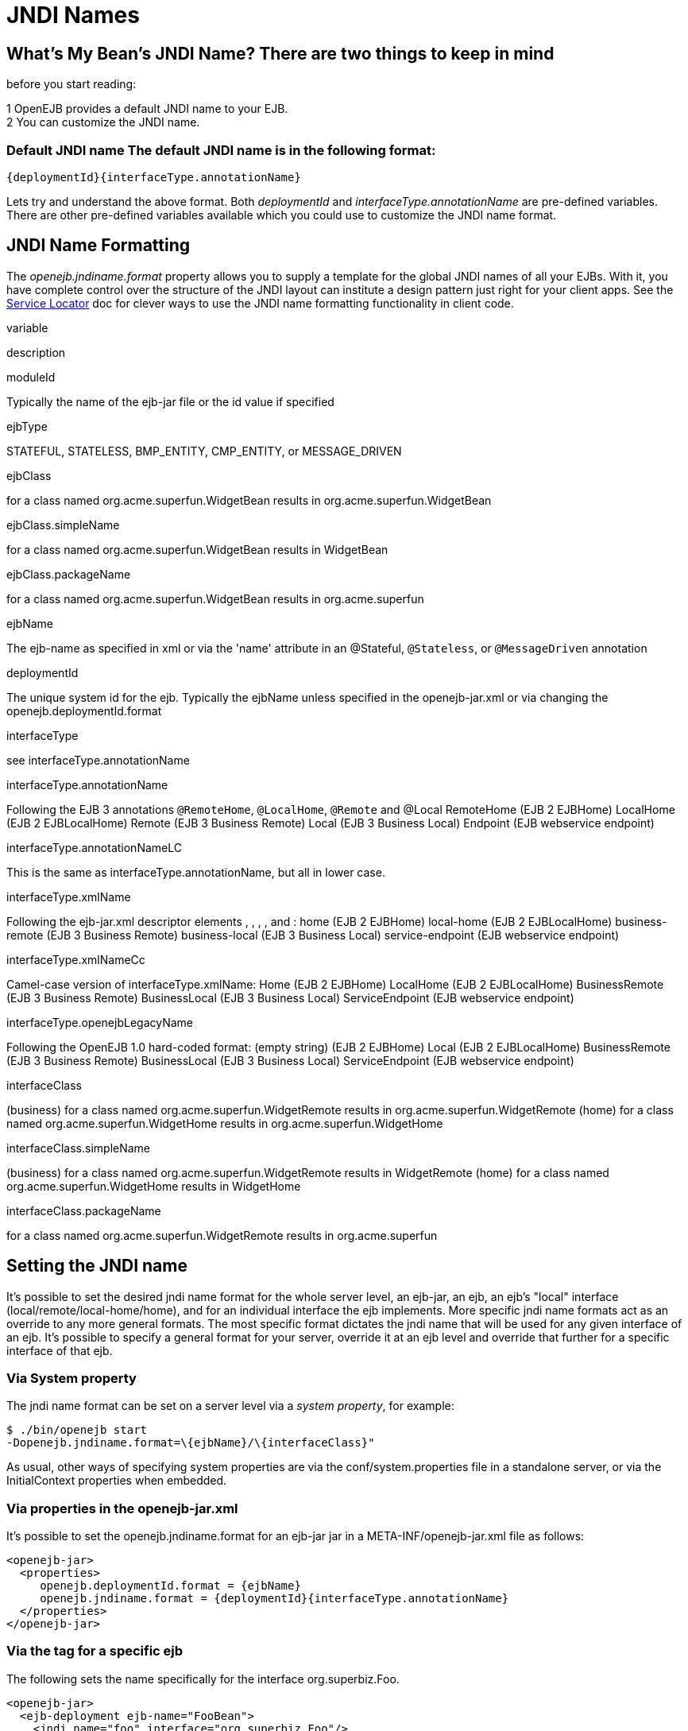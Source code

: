 = JNDI Names
:index-group: Configuration
:jbake-date: 2018-12-05
:jbake-type: page
:jbake-status: published

== What's My Bean's JNDI Name? There are two things to keep in mind

before you start reading:

1 OpenEJB provides a default JNDI name to your EJB. +
2 You can customize the JNDI name.

=== Default JNDI name The default JNDI name is in the following format:

[source,json]
----
{deploymentId}{interfaceType.annotationName}
----

Lets try and understand the above format.
Both _deploymentId_ and _interfaceType.annotationName_ are pre-defined variables.
There are other pre-defined variables available which you could use to customize the JNDI name format.

== JNDI Name Formatting

The _openejb.jndiname.format_ property allows you to supply a template for the global JNDI names of all your EJBs.
With it, you have complete control over the structure of the JNDI layout can institute a design pattern just right for your client apps.
See the
xref:service-locator.adoc[Service Locator] doc for clever ways to use the JNDI name formatting functionality in client code.

variable

description

moduleId

Typically the name of the ejb-jar file or the id value if specified

ejbType

STATEFUL, STATELESS, BMP_ENTITY, CMP_ENTITY, or MESSAGE_DRIVEN

ejbClass

for a class named org.acme.superfun.WidgetBean results in org.acme.superfun.WidgetBean

ejbClass.simpleName

for a class named org.acme.superfun.WidgetBean results in WidgetBean

ejbClass.packageName

for a class named org.acme.superfun.WidgetBean results in org.acme.superfun

ejbName

The ejb-name as specified in xml or via the 'name' attribute in an @Stateful, `@Stateless`, or `@MessageDriven` annotation

deploymentId

The unique system id for the ejb.
Typically the ejbName unless specified in the openejb-jar.xml or via changing the openejb.deploymentId.format

interfaceType

see interfaceType.annotationName

interfaceType.annotationName

Following the EJB 3 annotations `@RemoteHome`, `@LocalHome`, `@Remote` and @Local RemoteHome (EJB 2 EJBHome) LocalHome (EJB 2 EJBLocalHome) Remote (EJB 3 Business Remote) Local (EJB 3 Business Local) Endpoint (EJB webservice endpoint)

interfaceType.annotationNameLC

This is the same as interfaceType.annotationName, but all in lower case.

interfaceType.xmlName

Following the ejb-jar.xml descriptor elements , , , , and : home (EJB 2 EJBHome) local-home (EJB 2 EJBLocalHome) business-remote (EJB 3 Business Remote) business-local (EJB 3 Business Local) service-endpoint (EJB webservice endpoint)

interfaceType.xmlNameCc

Camel-case version of interfaceType.xmlName: Home (EJB 2 EJBHome) LocalHome (EJB 2 EJBLocalHome) BusinessRemote (EJB 3 Business Remote) BusinessLocal (EJB 3 Business Local) ServiceEndpoint (EJB webservice endpoint)

interfaceType.openejbLegacyName

Following the OpenEJB 1.0 hard-coded format: (empty string) (EJB 2 EJBHome) Local (EJB 2 EJBLocalHome) BusinessRemote (EJB 3 Business Remote) BusinessLocal (EJB 3 Business Local) ServiceEndpoint (EJB webservice endpoint)

interfaceClass

(business) for a class named org.acme.superfun.WidgetRemote results in org.acme.superfun.WidgetRemote (home) for a class named org.acme.superfun.WidgetHome results in org.acme.superfun.WidgetHome

interfaceClass.simpleName

(business) for a class named org.acme.superfun.WidgetRemote results in WidgetRemote (home) for a class named org.acme.superfun.WidgetHome results in WidgetHome

interfaceClass.packageName

for a class named org.acme.superfun.WidgetRemote results in org.acme.superfun

== Setting the JNDI name

It's possible to set the desired jndi name format for the whole server level, an ejb-jar, an ejb, an ejb's "local" interface (local/remote/local-home/home), and for an individual interface the ejb implements.
More specific jndi name formats act as an override to any more general formats.
The most specific format dictates the jndi name that will be used for any given interface of an ejb.
It's possible to specify a general format for your server, override it at an ejb level and override that further for a specific interface of that ejb.

=== Via System property

The jndi name format can be set on a server level via a _system property_, for example:

[source,java]
----
$ ./bin/openejb start
-Dopenejb.jndiname.format=\{ejbName}/\{interfaceClass}"
----

As usual, other ways of specifying system properties are via the conf/system.properties file in a standalone server, or via the InitialContext properties when embedded.

=== Via properties in the openejb-jar.xml

It's possible to set the openejb.jndiname.format for an ejb-jar jar in a META-INF/openejb-jar.xml file as follows:

[source,xml]
----
<openejb-jar>
  <properties>
     openejb.deploymentId.format = {ejbName}
     openejb.jndiname.format = {deploymentId}{interfaceType.annotationName}
  </properties>
</openejb-jar>
----

=== Via the tag for a specific ejb

The following sets the name specifically for the interface org.superbiz.Foo.

[source,xml]
----
<openejb-jar>
  <ejb-deployment ejb-name="FooBean">
    <jndi name="foo" interface="org.superbiz.Foo"/>
  </ejb-deployment>
</openejb-jar>
----

Or more generally...

[source,xml]
----
<openejb-jar>
  <ejb-deployment ejb-name="FooBean">
    <jndi name="foo" interface="Remote"/>
  </ejb-deployment>
</openejb-jar>
----

Or more generally still...

[source,xml]
----
<openejb-jar>
  <ejb-deployment ejb-name="FooBean">
    <jndi name="foo"/>
  </ejb-deployment>
</openejb-jar>
----

The 'name' attribute can still use templates if it likes, such as:

[source,xml]
----
<openejb-jar>
  <ejb-deployment ejb-name="FooBean">
    <jndi name="ejb/{interfaceClass.simpleName}" interface="org.superbiz.Foo"/>
  </ejb-deployment>
</openejb-jar>
----

==== Multiple tags

Multiple tags are allowed making it possible for you to be as specific as you need about the jndi name of each interface or each logical group of iterfaces (Local, Remote, LocalHome, RemoteHome).

Given an ejb, FooBean, with the following interfaces: - business-local:
org.superbiz.LocalOne - business-local: org.superbiz.LocalTwo - business-remote: org.superbiz.RemoteOne - business-remote:
org.superbiz.RemoteTwo - home: org.superbiz.FooHome - local-home:
org.superbiz.FooLocalHome

The following four examples would yield the same jndi names.
The intention with these examples is to show the various ways you can isolate specific interfaces or types of interfaces to gain more specific control on how they are named.

[source,xml]
----
<openejb-jar>
  <ejb-deployment ejb-name="FooBean">
    <jndi name="LocalOne" interface="org.superbiz.LocalOne"/>
    <jndi name="LocalTwo" interface="org.superbiz.LocalTwo"/>
    <jndi name="RemoteOne" interface="org.superbiz.RemoteOne"/>
    <jndi name="RemoteTwo" interface="org.superbiz.RemoteTwo"/>
    <jndi name="FooHome" interface="org.superbiz.FooHome"/>
    <jndi name="FooLocalHome" interface="org.superbiz.FooLocalHome"/>
  </ejb-deployment>
</openejb-jar>
----

Or

[source,xml]
----
<openejb-jar>
  <ejb-deployment ejb-name="FooBean">
    <!-- applies to LocalOne and LocalTwo -->
    <jndi name="{interfaceClass.simpleName}" interface="Local"/>

    <!-- applies to RemoteOne and RemoteTwo -->
    <jndi name="{interfaceClass.simpleName}" interface="Remote"/>

    <!-- applies to FooHome -->
    <jndi name="{interfaceClass.simpleName}" interface="RemoteHome"/>

    <!-- applies to FooLocalHome -->
    <jndi name="{interfaceClass.simpleName}" interface="LocalHome"/>
  </ejb-deployment>
</openejb-jar>
----

Or

[source,xml]
----
<openejb-jar>
  <ejb-deployment ejb-name="FooBean">
    <!-- applies to RemoteOne, RemoteTwo, FooHome, and FooLocalHome -->
    <jndi name="{interfaceClass.simpleName}"/>

    <!-- these two would count as an override on the above format -->
    <jndi name="LocalOne" interface="org.superbiz.LocalOne"/>
    <jndi name="LocalTwo" interface="org.superbiz.LocalTwo"/>
  </ejb-deployment>
</openejb-jar>
----

or

[source,xml]
----
<openejb-jar>
  <ejb-deployment ejb-name="FooBean">
    <!-- applies to LocalOne, LocalTwo, RemoteOne, RemoteTwo, FooHome, and FooLocalHome -->
    <jndi name="{interfaceClass.simpleName}"/>
  </ejb-deployment>
</openejb-jar>
----

== Changing the Default Setting

_You are responsible for ensuring the names don't conflict._

=== Conservative settings

A very conservative setting such as

"\{deploymentId}/\{interfaceClass}"

would guarantee that each and every single interface is bound to JNDI.
If your bean had a legacy EJBObject interface, three business remote interfaces, and two business local interfaces, this pattern would result in +
_six_ proxies bound into JNDI. +

Bordeline optimistic: +

The above two settings would work if you the interface wasn't shared by other beans.

==== Pragmatic settings

A more middle ground setting such as "\{deploymentId}/\{interfaceType.annotationName}" would guarantee that at least one proxy of each interface type is bound to JNDI. If your bean had a legacy EJBObject interface, three business remote interfaces, and two business local interfaces, this pattern would result in _three_ proxies bound into JNDI: one proxy dedicated to your EJBObject interface; one proxy implementing all three business remote interfaces; one proxy implementing the two business local interfaces.

Similarly pragmatic settings would be +


==== Optimistic settings

A very optimistic setting such as "\{deploymentId}" would guarantee only one proxy for the bean will be bound to JNDI. This would be fine if you knew you only had one type of interface in your beans.
For example, only business remote interfaces, or only business local interfaces, or only an EJBObject interface, or only an EJBLocalObject interface.

If a bean in the app did have more than one interface type, one business local and one business remote for example, by default OpenEJB will reject the app when it detects that it cannot bind the second interface.
This strict behavior can be disabled by setting the _openejb.jndiname.failoncollision_ system property to _false_.
When this property is set to false, we will simply log an error that the second proxy cannot be bound to JNDI, tell you which ejb is using that name, and continue loading your app.

Similarly optimistic settings would be: +


==== Advanced Details on EJB 3.0 Business Proxies (the simple part)

If you implement your business interfaces, your life is simple as your proxies will also implement your business interfaces of the same type.
Meaning any proxy OpenEJB creates for a business local interface will also implement your other business local interfaces.
Similarly, any proxy OpenEJB creates for a business remote interface will also implement your other business remote interfaces.

==== Advanced Details on EJB 3.0 Business Proxies (the complicated part)

_Who should read?_ +
Read this section of either of these two apply to you: +
- You do not implement your business interfaces in your bean class +
- One or more of your business remote interfaces extend from javax.rmi.Remote

If neither of these two items describe your apps, then there is no need to read further.
Go have fun.

==== Not implementing business interfaces

If you do not implement your business interfaces it may not be possible for us to implement all your business interfaces in a single interface.
Conflicts in the throws clauses and the return values can occur as detailed xref:multiple-business-interface-hazzards.adoc[here] . When creating a proxy for an interface we will detect and remove any other business interfaces that would conflict with the main interface.

==== Business interfaces extending javax.rmi.Remote

Per spec rules many runtime exceptions (container or connection related) are thrown from javax.rmi.Remote proxies as java.rmi.RemoteException which is not a runtime exception and must be throwable via the proxy as a checked exception.
The issue is that conflicting throws clauses are actually removed for two interfaces sharing the same method signature.
For example two methods such as these: +
- InterfaceA: void doIt() throws Foo; +
- InterfaceB: void doIt() throws RemoteException;

can be implemented by trimming out the conflicting throws clauses as follows: +
- Implementation: void doIt()\{}

This is fine for a bean class as it does not need to throw the RMI required javax.rmi.RemoteException.
However if we create a proxy from these two interfaces it will also wind up with a 'doIt()\{}' method that cannot throw javax.rmi.RemoteException.
This is very bad as the container does need to throw RemoteException to any business interfaces extending java.rmi.Remote for any container related issues or connection issues.
If the container attempts to throw a RemoteException from the proxies 'doIt()\{}' method, it will result in an UndeclaredThrowableException thrown by the VM.

The only way to guarantee the proxy has the 'doIt() throws RemoteException \{}' method of InterfaceB is to cut out InterfaceA when we create the proxy dedicated to InterfaceB.

